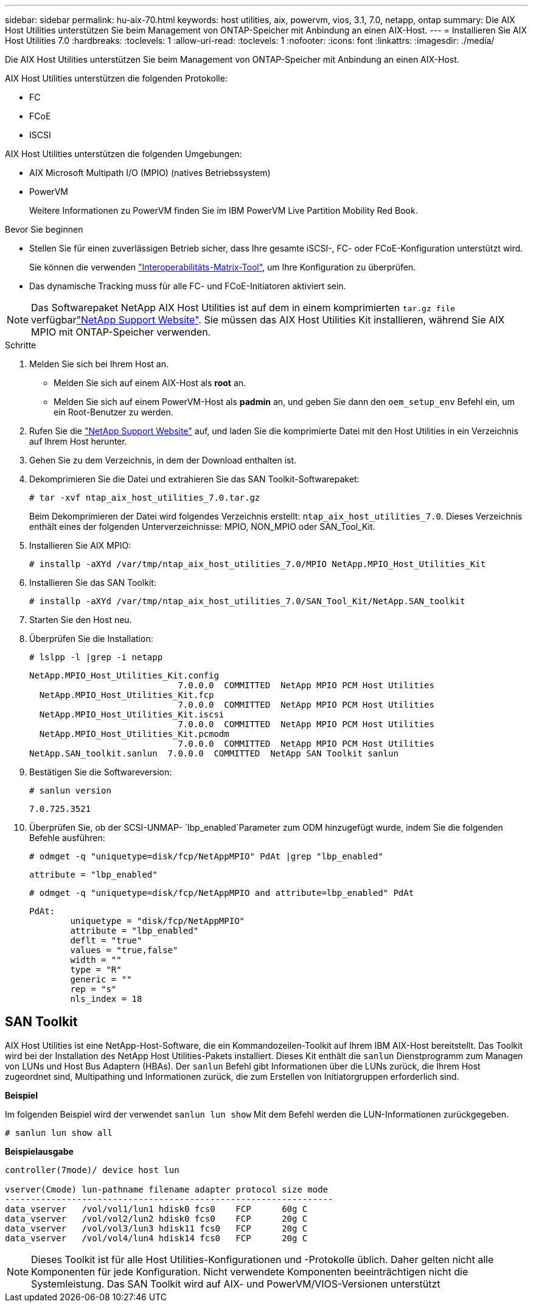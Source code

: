 ---
sidebar: sidebar 
permalink: hu-aix-70.html 
keywords: host utilities, aix, powervm, vios, 3.1, 7.0, netapp, ontap 
summary: Die AIX Host Utilities unterstützen Sie beim Management von ONTAP-Speicher mit Anbindung an einen AIX-Host. 
---
= Installieren Sie AIX Host Utilities 7.0
:hardbreaks:
:toclevels: 1
:allow-uri-read: 
:toclevels: 1
:nofooter: 
:icons: font
:linkattrs: 
:imagesdir: ./media/


[role="lead"]
Die AIX Host Utilities unterstützen Sie beim Management von ONTAP-Speicher mit Anbindung an einen AIX-Host.

AIX Host Utilities unterstützen die folgenden Protokolle:

* FC
* FCoE
* ISCSI


AIX Host Utilities unterstützen die folgenden Umgebungen:

* AIX Microsoft Multipath I/O (MPIO) (natives Betriebssystem)
* PowerVM
+
Weitere Informationen zu PowerVM finden Sie im IBM PowerVM Live Partition Mobility Red Book.



.Bevor Sie beginnen
* Stellen Sie für einen zuverlässigen Betrieb sicher, dass Ihre gesamte iSCSI-, FC- oder FCoE-Konfiguration unterstützt wird.
+
Sie können die verwenden https://imt.netapp.com/matrix/#welcome["Interoperabilitäts-Matrix-Tool"^], um Ihre Konfiguration zu überprüfen.

* Das dynamische Tracking muss für alle FC- und FCoE-Initiatoren aktiviert sein.



NOTE: Das Softwarepaket NetApp AIX Host Utilities ist auf dem  in einem komprimierten `tar.gz file` verfügbarlink:https://mysupport.netapp.com/site/products/all/details/hostutilities/downloads-tab/download/61343/7.0["NetApp Support Website"^]. Sie müssen das AIX Host Utilities Kit installieren, während Sie AIX MPIO mit ONTAP-Speicher verwenden.

.Schritte
. Melden Sie sich bei Ihrem Host an.
+
** Melden Sie sich auf einem AIX-Host als *root* an.
** Melden Sie sich auf einem PowerVM-Host als *padmin* an, und geben Sie dann den `oem_setup_env` Befehl ein, um ein Root-Benutzer zu werden.


. Rufen Sie die https://mysupport.netapp.com/site/products/all/details/hostutilities/downloads-tab/download/61343/7.0["NetApp Support Website"^] auf, und laden Sie die komprimierte Datei mit den Host Utilities in ein Verzeichnis auf Ihrem Host herunter.
. Gehen Sie zu dem Verzeichnis, in dem der Download enthalten ist.
. Dekomprimieren Sie die Datei und extrahieren Sie das SAN Toolkit-Softwarepaket:
+
`# tar -xvf ntap_aix_host_utilities_7.0.tar.gz`

+
Beim Dekomprimieren der Datei wird folgendes Verzeichnis erstellt: `ntap_aix_host_utilities_7.0`. Dieses Verzeichnis enthält eines der folgenden Unterverzeichnisse: MPIO, NON_MPIO oder SAN_Tool_Kit.

. Installieren Sie AIX MPIO:
+
`# installp -aXYd /var/tmp/ntap_aix_host_utilities_7.0/MPIO NetApp.MPIO_Host_Utilities_Kit`

. Installieren Sie das SAN Toolkit:
+
`# installp -aXYd /var/tmp/ntap_aix_host_utilities_7.0/SAN_Tool_Kit/NetApp.SAN_toolkit`

. Starten Sie den Host neu.
. Überprüfen Sie die Installation:
+
`# lslpp -l |grep -i netapp`

+
[listing]
----
NetApp.MPIO_Host_Utilities_Kit.config
                             7.0.0.0  COMMITTED  NetApp MPIO PCM Host Utilities
  NetApp.MPIO_Host_Utilities_Kit.fcp
                             7.0.0.0  COMMITTED  NetApp MPIO PCM Host Utilities
  NetApp.MPIO_Host_Utilities_Kit.iscsi
                             7.0.0.0  COMMITTED  NetApp MPIO PCM Host Utilities
  NetApp.MPIO_Host_Utilities_Kit.pcmodm
                             7.0.0.0  COMMITTED  NetApp MPIO PCM Host Utilities
NetApp.SAN_toolkit.sanlun  7.0.0.0  COMMITTED  NetApp SAN Toolkit sanlun
----
. Bestätigen Sie die Softwareversion:
+
`# sanlun version`

+
[listing]
----
7.0.725.3521
----
. Überprüfen Sie, ob der SCSI-UNMAP- `lbp_enabled`Parameter zum ODM hinzugefügt wurde, indem Sie die folgenden Befehle ausführen:
+
`# odmget -q "uniquetype=disk/fcp/NetAppMPIO" PdAt |grep  "lbp_enabled"`

+
[listing]
----
attribute = "lbp_enabled"
----
+
`# odmget -q "uniquetype=disk/fcp/NetAppMPIO and attribute=lbp_enabled" PdAt`

+
[listing]
----
PdAt:
        uniquetype = "disk/fcp/NetAppMPIO"
        attribute = "lbp_enabled"
        deflt = "true"
        values = "true,false"
        width = ""
        type = "R"
        generic = ""
        rep = "s"
        nls_index = 18
----




== SAN Toolkit

AIX Host Utilities ist eine NetApp-Host-Software, die ein Kommandozeilen-Toolkit auf Ihrem IBM AIX-Host bereitstellt. Das Toolkit wird bei der Installation des NetApp Host Utilities-Pakets installiert. Dieses Kit enthält die `sanlun` Dienstprogramm zum Managen von LUNs und Host Bus Adaptern (HBAs). Der `sanlun` Befehl gibt Informationen über die LUNs zurück, die Ihrem Host zugeordnet sind, Multipathing und Informationen zurück, die zum Erstellen von Initiatorgruppen erforderlich sind.

*Beispiel*

Im folgenden Beispiel wird der verwendet `sanlun lun show` Mit dem Befehl werden die LUN-Informationen zurückgegeben.

[listing]
----
# sanlun lun show all
----
*Beispielausgabe*

[listing]
----
controller(7mode)/ device host lun

vserver(Cmode) lun-pathname filename adapter protocol size mode
----------------------------------------------------------------
data_vserver   /vol/vol1/lun1 hdisk0 fcs0    FCP      60g C
data_vserver   /vol/vol2/lun2 hdisk0 fcs0    FCP      20g C
data_vserver   /vol/vol3/lun3 hdisk11 fcs0   FCP      20g C
data_vserver   /vol/vol4/lun4 hdisk14 fcs0   FCP      20g C
----

NOTE: Dieses Toolkit ist für alle Host Utilities-Konfigurationen und -Protokolle üblich. Daher gelten nicht alle Komponenten für jede Konfiguration. Nicht verwendete Komponenten beeinträchtigen nicht die Systemleistung. Das SAN Toolkit wird auf AIX- und PowerVM/VIOS-Versionen unterstützt
